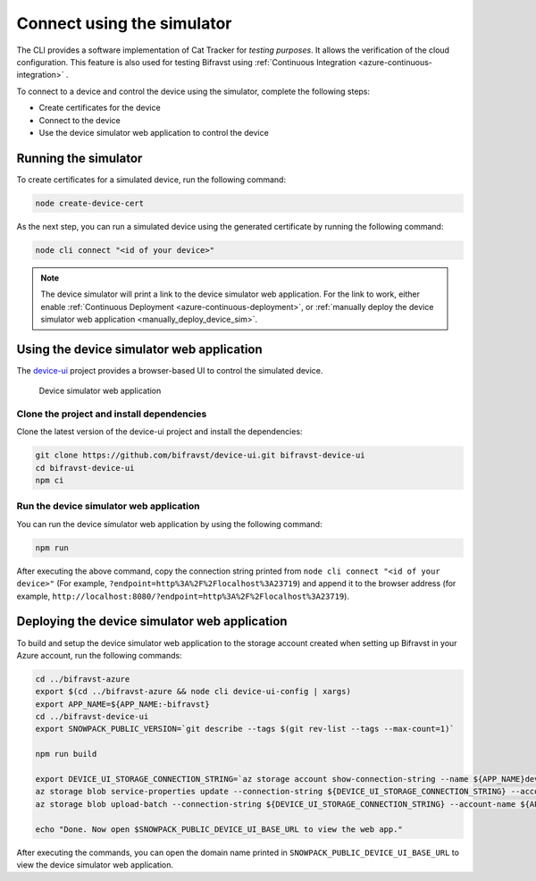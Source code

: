 Connect using the simulator
###########################

The CLI provides a software implementation of Cat Tracker for *testing purposes*.
It allows the verification of the cloud configuration.
This feature is also used for testing Bifravst using :ref:`Continuous Integration <azure-continuous-integration>` .

To connect to a device and control the device using the simulator, complete the following steps:

* Create certificates for the device
* Connect to the device
* Use the device simulator web application to control the device

Running the simulator
*********************

To create certificates for a simulated device, run the following command:

.. code-block:: bash

    node create-device-cert

As the next step, you can run a simulated device using the generated certificate by running the following command:

.. code-block:: bash

    node cli connect "<id of your device>"

.. note::

    The device simulator will print a link to the device simulator web application.
    For the link to work, either enable :ref:`Continuous Deployment <azure-continuous-deployment>`, or :ref:`manually deploy the device simulator web application <manually_deploy_device_sim>`.

Using the device simulator web application
******************************************

The `device-ui <https://github.com/bifravst/device-ui>`_ project provides a browser-based UI to control the simulated device.

.. figure:: ../aws/device-simulator.png
   :alt: Device simulator web application

   Device simulator web application

Clone the project and install dependencies
==========================================

Clone the latest version of the device-ui project and install the dependencies:

.. code-block:: bash

    git clone https://github.com/bifravst/device-ui.git bifravst-device-ui
    cd bifravst-device-ui
    npm ci

Run the device simulator web application
========================================

You can run the device simulator web application by using the following command:

.. code-block:: bash

    npm run

After executing the above command, copy the connection string printed from ``node cli connect "<id of your device>"`` (For example, ``?endpoint=http%3A%2F%2Flocalhost%3A23719``) and append it to the browser address (for example, ``http://localhost:8080/?endpoint=http%3A%2F%2Flocalhost%3A23719``).

.. _manually_deploy_device_sim:

Deploying the device simulator web application
**********************************************

To build and setup the device simulator web application to the storage account created when setting up Bifravst in your Azure account, run the following commands:

.. code-block:: bash

    cd ../bifravst-azure
    export $(cd ../bifravst-azure && node cli device-ui-config | xargs)
    export APP_NAME=${APP_NAME:-bifravst}
    cd ../bifravst-device-ui
    export SNOWPACK_PUBLIC_VERSION=`git describe --tags $(git rev-list --tags --max-count=1)`

    npm run build

    export DEVICE_UI_STORAGE_CONNECTION_STRING=`az storage account show-connection-string --name ${APP_NAME}deviceui --query 'connectionString'` 
    az storage blob service-properties update --connection-string ${DEVICE_UI_STORAGE_CONNECTION_STRING} --account-name ${APP_NAME}deviceui --static-website --404-document index.html --index-document index.html
    az storage blob upload-batch --connection-string ${DEVICE_UI_STORAGE_CONNECTION_STRING} --account-name ${APP_NAME}deviceui -s ./build -d '$web'

    echo "Done. Now open $SNOWPACK_PUBLIC_DEVICE_UI_BASE_URL to view the web app."

After executing the commands, you can open the domain name printed in ``SNOWPACK_PUBLIC_DEVICE_UI_BASE_URL`` to view the device simulator web application.


